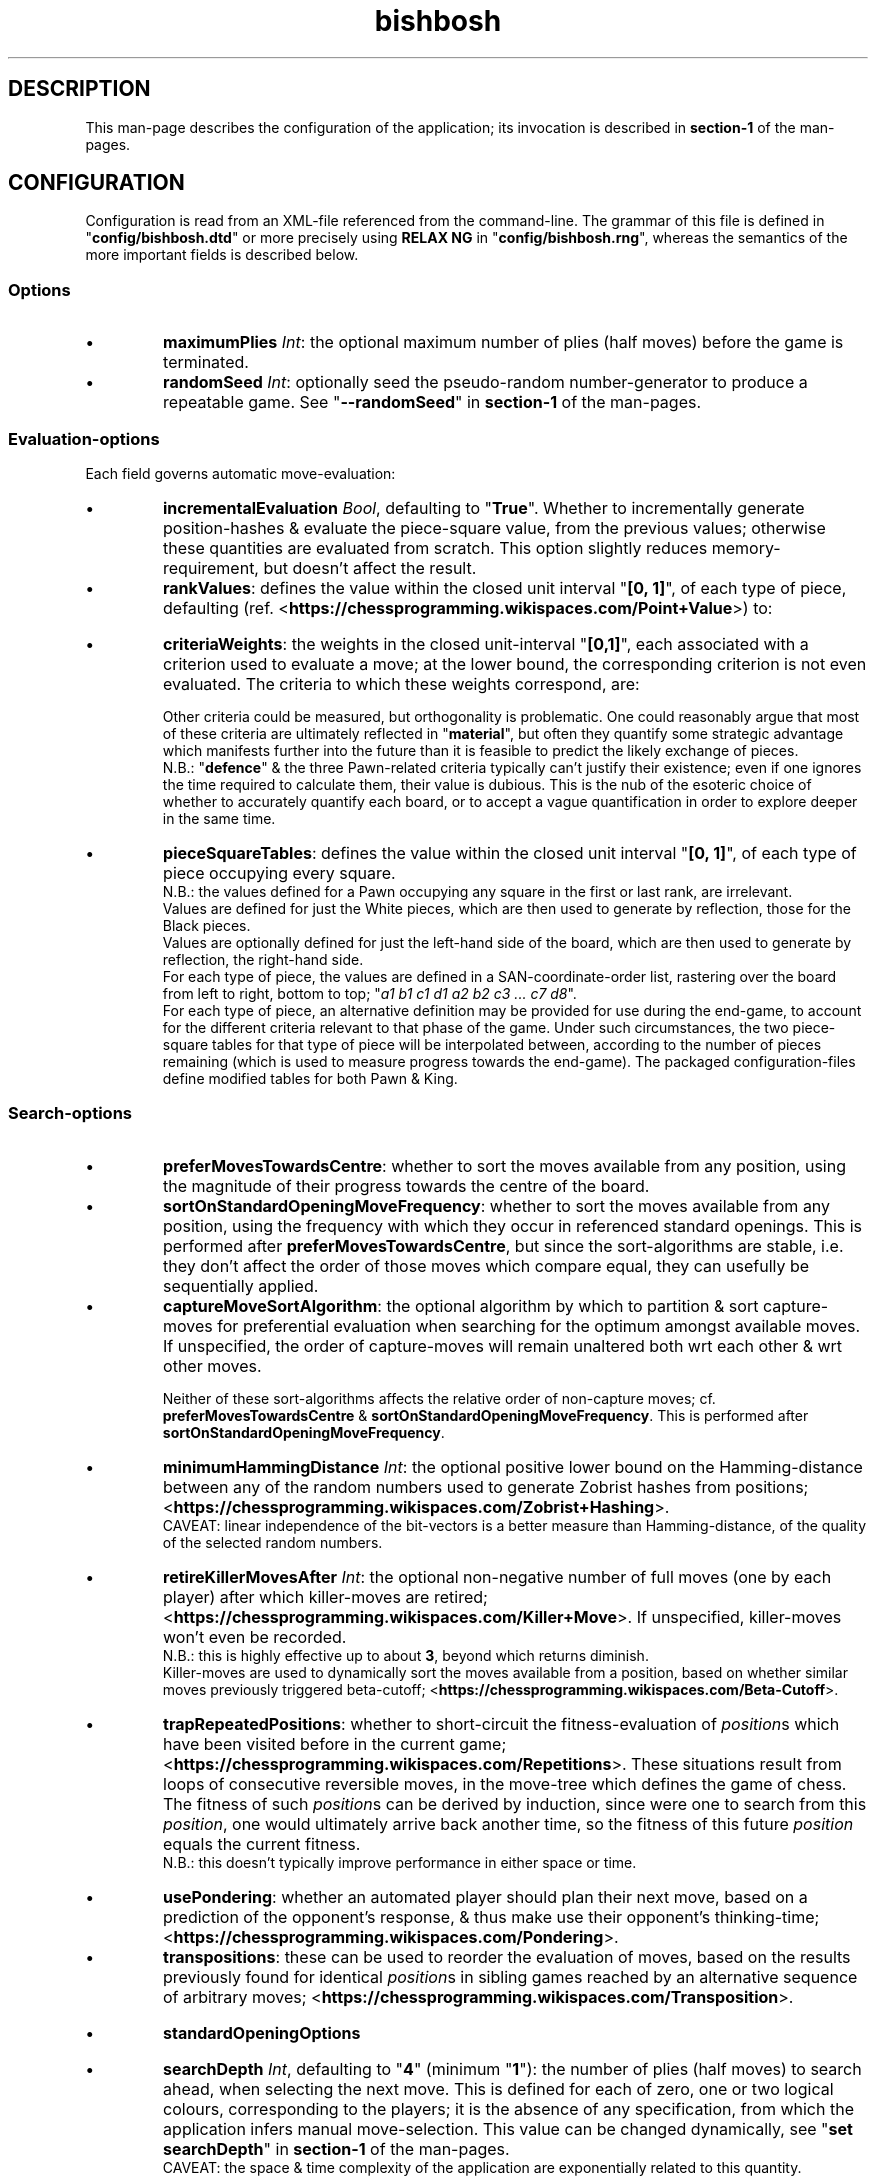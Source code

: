 .TH bishbosh 5
.SH DESCRIPTION
This man-page describes the configuration of the application; its invocation is described in \fBsection-1\fR of the man-pages.
.SH CONFIGURATION
Configuration is read from an XML-file referenced from the command-line.
The grammar of this file is defined in "\fBconfig/bishbosh.dtd\fR" or more precisely using \fBRELAX NG\fR in "\fBconfig/bishbosh.rng\fR", whereas the semantics of the more important fields is described below.
.SS Options
.IP \(bu
\fBmaximumPlies\fR \fIInt\fR: the optional maximum number of plies (half moves) before the game is terminated.
.IP \(bu
\fBrandomSeed\fR \fIInt\fR: optionally seed the pseudo-random number-generator to produce a repeatable game. See "\fB--randomSeed\fR" in \fBsection-1\fR of the man-pages.
.SS Evaluation-options
Each field governs automatic move-evaluation:
.IP \(bu
\fBincrementalEvaluation\fR \fIBool\fR, defaulting to "\fBTrue\fR".
Whether to incrementally generate position-hashes & evaluate the piece-square value, from the previous values; otherwise these quantities are evaluated from scratch.
This option slightly reduces memory-requirement, but doesn't affect the result.
.IP \(bu
\fBrankValues\fR: defines the value within the closed unit interval "\fB[0, 1]\fR", of each type of piece, defaulting (ref. <\fBhttps://chessprogramming.wikispaces.com/Point+Value\fR>) to:
.TS
lb	lb
l	l
lb	l	.
Piece	Value
=====	=====
Rook	0.525
Knight	0.35
Bishop	0.35
Queen	1
King	\fIMoot, since it can't be taken.\fR
.TE
.IP \(bu
\fBcriteriaWeights\fR: the weights in the closed unit-interval "\fB[0,1]\fR", each associated with a criterion used to evaluate a move;
at the lower bound, the corresponding criterion is not even evaluated.
The criteria to which these weights correspond, are:
.TS
lb	lb	lb	lb
l	l	l	l
lb	l	lb	l	.
Criterion	Metric	Ref	Notes
=========	======	===	=====
material	Quantifies the value of the pieces remaining per side.	<https://chessprogramming.wikispaces.com/Material>	This is dependent on the value of each type of piece; see "\fBrankValues\fR".
mobility	The difference between the number of moves available per side.	<https://chessprogramming.wikispaces.com/Mobility>	Actually the reciprocal is measured, to emphasis the reduction caused by checking one's opponent.
pieceSquareValue	Quantifies the position held by the pieces per side.	<https://chessprogramming.wikispaces.com/Piece-Square+Tables>	This metric includes aspects of both "\fBmaterial\fR" & "\fBmobility\fR". The value can be made linearly dependent on progress through the game.
castlingPotential	Whether each player has been permanently prevented from castling.		Reflects the disadvantage of moving one's King, thus preventing subsequent castling.
defence	The difference between the number of pieces defending one's own, per side.		There's neither any penalty for gaps in this defence nor account made of the value of the defended piece; it's just the total number of defenders.
doubledPawns	The difference between the total number of doubled Pawns per side.	<https://chessprogramming.wikispaces.com/Doubled+Pawn>	Reflects the reduced mobility of such Pawns.
isolatedPawns	The difference between the total number of isolated Pawns per side.	<https://chessprogramming.wikispaces.com/Isolated+Pawn>	Reflects the lack of defence from adjacent Pawns.
passedPawns	The difference between the total number of passed Pawns per side.	<https://chessprogramming.wikispaces.com/Passed+Pawn>	Reflects improved promotion-prospects.
.TE
.IP
Other criteria could be measured, but orthogonality is problematic.
One could reasonably argue that most of these criteria are ultimately reflected in "\fBmaterial\fR",
but often they quantify some strategic advantage which manifests further into the future than it is feasible to predict the likely exchange of pieces.
.br
N.B.: "\fBdefence\fR" & the three Pawn-related criteria typically can't justify their existence; even if one ignores the time required to calculate them, their value is dubious.
This is the nub of the esoteric choice of whether to accurately quantify each board, or to accept a vague quantification in order to explore deeper in the same time.
.IP \(bu
\fBpieceSquareTables\fR: defines the value within the closed unit interval "\fB[0, 1]\fR", of each type of piece occupying every square.
.br
N.B.: the values defined for a Pawn occupying any square in the first or last rank, are irrelevant.
.br
Values are defined for just the White pieces, which are then used to generate by reflection, those for the Black pieces.
.br
Values are optionally defined for just the left-hand side of the board, which are then used to generate by reflection, the right-hand side.
.br
For each type of piece, the values are defined in a SAN-coordinate-order list, rastering over the board from left to right, bottom to top; "\fIa1 b1 c1 d1 a2 b2 c3 ... c7 d8\fR".
.br
For each type of piece, an alternative definition may be provided for use during the end-game, to account for the different criteria relevant to that phase of the game.
Under such circumstances, the two piece-square tables for that type of piece will be interpolated between, according to the number of pieces remaining (which is used to measure progress towards the end-game).
The packaged configuration-files define modified tables for both Pawn & King.
.SS Search-options
.IP \(bu
\fBpreferMovesTowardsCentre\fR: whether to sort the moves available from any position, using the magnitude of their progress towards the centre of the board.
.IP \(bu
\fBsortOnStandardOpeningMoveFrequency\fR: whether to sort the moves available from any position, using the frequency with which they occur in referenced standard openings.
This is performed after \fBpreferMovesTowardsCentre\fR,
but since the sort-algorithms are stable, i.e. they don't affect the order of those moves which compare equal, they can usefully be sequentially applied.
.IP \(bu
\fBcaptureMoveSortAlgorithm\fR: the optional algorithm by which to partition & sort capture-moves for preferential evaluation when searching for the optimum amongst available moves.
If unspecified, the order of capture-moves will remain unaltered both wrt each other & wrt other moves.
.br
.TS
lb	lb
l	l
lb	l	.
Value	Meaning
=====	=======
MVVLVA	moves are advanced depending on the value of rank of the piece they capture, but where this is equal, those which achieve this using a less valuable piece are preferred; <\fBhttps://chessprogramming.wikispaces.com/MVV-LVA\fR>. This is highly effective.
SEE	moves are advanced depending on the net material gain resulting from any battle at the destination; <\fBhttps://chessprogramming.wikispaces.com/Static+Exchange+Evaluation\fR>. This is not currently competitive.
.TE
.IP
Neither of these sort-algorithms affects the relative order of non-capture moves; cf. \fBpreferMovesTowardsCentre\fR & \fBsortOnStandardOpeningMoveFrequency\fR.
This is performed after \fBsortOnStandardOpeningMoveFrequency\fR.
.IP \(bu
\fBminimumHammingDistance\fR \fIInt\fR: the optional positive lower bound on the Hamming-distance between any of the random numbers used to generate Zobrist hashes from positions; <\fBhttps://chessprogramming.wikispaces.com/Zobrist+Hashing\fR>.
.br
CAVEAT: linear independence of the bit-vectors is a better measure than Hamming-distance, of the quality of the selected random numbers.
.IP \(bu
\fBretireKillerMovesAfter\fR \fIInt\fR: the optional non-negative number of full moves (one by each player) after which killer-moves are retired; <\fBhttps://chessprogramming.wikispaces.com/Killer+Move\fR>.
If unspecified, killer-moves won't even be recorded.
.br
N.B.: this is highly effective up to about \fB3\fR, beyond which returns diminish.
.br
Killer-moves are used to dynamically sort the moves available from a position, based on whether similar moves previously triggered beta-cutoff; <\fBhttps://chessprogramming.wikispaces.com/Beta-Cutoff\fR>.
.IP \(bu
\fBtrapRepeatedPositions\fR: whether to short-circuit the fitness-evaluation of \fIposition\fRs which have been visited before in the current game; <\fBhttps://chessprogramming.wikispaces.com/Repetitions\fR>.
These situations result from loops of consecutive reversible moves, in the move-tree which defines the game of chess.
The fitness of such \fIposition\fRs can be derived by induction, since were one to search from this \fIposition\fR,
one would ultimately arrive back another time, so the fitness of this future \fIposition\fR equals the current fitness.
.br
N.B.: this doesn't typically improve performance in either space or time.
.IP \(bu
\fBusePondering\fR: whether an automated player should plan their next move, based on a prediction of the opponent's response, & thus make use their opponent's thinking-time; <\fBhttps://chessprogramming.wikispaces.com/Pondering\fR>.
.IP \(bu
\fBtranspositions\fR: these can be used to reorder the evaluation of moves,
based on the results previously found for identical \fIposition\fRs in sibling games reached by an alternative sequence of arbitrary moves; <\fBhttps://chessprogramming.wikispaces.com/Transposition\fR>.
.TS
lb	lb	lb
l	l	l
lb	l	l	.
Value	Type	Meaning
=====	====	=======
retireTranspositionsAfter	\fIInt\fR	the non-negative number of full moves (one by each player) after which transpositions are retired. N.B.: this is highly effective at about \fB1\fR, beyond which returns diminish.
minimumTranspositionSearchDepth	\fIInt\fR	the search-depth beneath which transpositions are not recorded. When the remaining search-depth is low, the potential gain from finding a recorded transposition of the current position, doesn't justify the effort. N.B.: this is most effective at about \fB2\fR.
.TE
.IP \(bu
.B standardOpeningOptions
.TS
lb	lb	lb	lb
l	l	l	l
lb	l	lb	l	.
Field	Type	Default	Meaning
=========	====	=======	=======
tryToMatchMoves	Bool	True	whether to attempt to exactly match the moves already made, with a standard opening; i.e. without matching transpositions.
tryToMatchViaJoiningMove	Bool	True	whether to attempt to join the current position (irrespective of the means by which it was achieved) to a standard opening that's only one move away.
tryToMatchColourFlippedPosition	Bool	True	whether to attempt to match a colour-flipped (<\fBhttps://chessprogramming.wikispaces.com/Color+Flipping\fR>) version of the current position with a standard opening.
.TE
.IP \(bu
\fBsearchDepth\fR \fIInt\fR, defaulting to "\fB4\fR" (minimum "\fB1\fR"): the number of plies (half moves) to search ahead, when selecting the next move.
This is defined for each of zero, one or two logical colours, corresponding to the players;
it is the absence of any specification, from which the application infers manual move-selection.
This value can be changed dynamically, see "\fBset searchDepth\fR" in \fBsection-1\fR of the man-pages.
.br
CAVEAT: the space & time complexity of the application are exponentially related to this quantity.
.SS IO-options
The application defines a set of "\fBioOptions\fR", in which one can define:
.IP \(bu
\fBmaximumPGNNames\fR \fIInt\fR: the optional maximum number of names, with which to annotate moves matching games from the configured PGN-databases.
.IP \(bu
\fBpgnOptions\fR: these options allow one to reference PGN-databases, which the application can leverage during move-selection; <\fBhttps://en.wikipedia.org/wiki/Portable_Game_Notation\fR>.
.TS
lb	lb	lb	lb
l	l	l	l
lb	l	lb	l	.
Field	Type	Default	Meaning
=========	====	=======	=======
databaseFilePath	\fIFile-path\fR		The path in the local file-system, to a PGN-database.
minimumPlies	\fIInt\fR	1	The minimum number of half moves, for an archived game to be considered valuable.
isStrictlySequential	(\fBTrue\fR|\fBFalse\fR)	True	Whether the recorded move-numbers are accurate.
validateMoves	(\fBTrue\fR|\fBFalse\fR)	False	Whether to validate all the moves. In the absence of validation, PGN-databases can be read faster, but the consequence of reading invalid moves is unpredictable. This option is required to read games which continued after a draw can be inferred.
textEncoding	(\fBISO8859-1(checked)\fR|\fButf8\fR|\fButf16\fR|\fButf32\fR)	utf8	Defines the conversion-scheme between byte-sequences & Unicode characters.
identificationTags	String		The PGN-field(s) from which to construct a composite identifier for a game.
.TE
.IP \(bu
\fBpersistence\fR: these options govern how the application persists its state, so that a game may span multiple sessions.
.TS
lb	lb	lb	lb
l	l	l	l
lb	l	lb	l	.
Field	Type	Default	Meaning
=========	====	=======	=======
filePath	\fIFile-path\fR		The local file in which game-state will be persisted.
automatic	(\fBTrue\fR|\fBFalse\fR)	True	Whether the game-state is automatically saved.
.TE
.P
"\fBioOptions\fR" has a sub-section "\fBuiOptions\fR", which defines the user-interface.
.IP \(bu
\fBmoveNotation\fR (\fBCoordinate\fR|\fBICCFNumeric\fR|\fBSmith\fR), defaulting to "\fBSmith\fR"; <\fBhttps://en.wikipedia.org/wiki/Chess_notation\fR>. The expected syntax used to define a move.
This application also understands \fBStandard Algebraic\fR notation, but it is only used to read the PGN-databases used to define standard openings.
.IP \(bu
\fBprintMoveTree\fR \fIInt\fR.
Print the tree of all possible moves in the configured notation, truncated to the specified depth.
The forest of moves available at each node, is sequentially sorted according to; \fBpreferMovesTowardsCentre\fR, \fBsortOnStandardOpeningMoveFrequency\fR, \fBcaptureMoveSortAlgorithm\fR; since the sort-algorithm is stable, the relative order of moves which compare equal, remains unchanged.
The fitness of each move, from the perspective of the player of the move, is also printed to the configured number of decimal places; see \fBnDecimalDigits\fR.
See "\fB--printMoveTree\fR" in \fBsection-1\fR of the man-pages.
.IP \(bu
\fBnDecimalDigits\fR \fIInt\fR, defaulting to "\fB3\fR".
Defines the precision with which fractional ancillary data is displayed.
.IP \(bu
\fBverbosity\fR (\fBSilent\fR|\fBNormal\fR|\fBVerbose\fR|\fBDeafening\fR), defaulting to "\fBNormal\fR": defines the quantity of ancillary output required.
See "\fB--verbosity\fR" in \fBsection-1\fR on the man-pages.
.IP \(bu
\fBboardMagnification\fR: the size-multiplier used when rendering the board.
.TS
lb	lb	lb
l	l	l
lb	l	l	.
Field	Type	Meaning
=========	=======	=======
nColumns	\fIInt\fR	The horizontal magnification of the board-image.
.TE
.IP \(bu
\fBcolourScheme\fR: defines the physical colour of each component of the display.
.TS
lb	lb
l	l
lb	l	.
Field	Options
=========	=======
axisLabelColour	(\fBBlack\fR|\fBRed\fR|\fBGreen\fR|\fBYellow\fR|\fBBlue\fR|\fBMagenta\fR|\fBCyan\fR|\fBWhite\fR)
darkPieceColour	(\fBBlack\fR|\fBRed\fR|\fBGreen\fR|\fBBlue\fR|\fBMagenta\fR|\fBCyan\fR)
lightPieceColour	(\fBRed\fR|\fBGreen\fR|\fBYellow\fR|\fBMagenta\fR|\fBCyan\fR|\fBWhite\fR)
darkSquareColour	(\fBBlack\fR|\fBRed\fR|\fBGreen\fR|\fBBlue\fR|\fBMagenta\fR|\fBCyan\fR)
lightSquareColour	(\fBRed\fR|\fBGreen\fR|\fBYellow\fR|\fBMagenta\fR|\fBCyan\fR|\fBWhite\fR)
menuLabelColour	(\fBBlack\fR|\fBRed\fR|\fBGreen\fR|\fBYellow\fR|\fBBlue\fR|\fBMagenta\fR|\fBCyan\fR|\fBWhite\fR)
menuBackgroundColour	(\fBBlack\fR|\fBRed\fR|\fBGreen\fR|\fBYellow\fR|\fBBlue\fR|\fBMagenta\fR|\fBCyan\fR|\fBWhite\fR)
.TE
.SH FILES
.TS
lb	lb
l	l
lb	l	.
File-name	Contents
=========	========
config/bishbosh.dtd	A basic formal description of the XML-format for the configuration-file.
config/bishbosh.rng	A more sophisticated, but slower, \fBRELAX NG\fR definition of the XML-format for the configuration-file.
config/{CECP,Raw}/*.xml	Sample configuration-files.
man/man1/bishbosh.1	Section-1 of the man-pages for this product, describing the command-line.
pgn/*.pgn	Standard openings & archived games, described in <\fBhttps://en.wikipedia.org/wiki/Portable_Game_Notation\fR>.
<https://www.oasis-open.org/committees/relax-ng/tutorial-20011203.html>	A \fBRELAX NG\fR tutorial.
.TE
.SH AUTHOR
Written by Dr. Alistair Ward.
.SH COPYRIGHT
Copyright \(co 2018 Dr. Alistair Ward
.PP
This program is free software: you can redistribute it and/or modify it under the terms of the GNU General Public License as published by the Free Software Foundation, either version 3 of the License, or (at your option) any later version.
.PP
This program is distributed in the hope that it will be useful, but WITHOUT ANY WARRANTY; without even the implied warranty of MERCHANTABILITY or FITNESS FOR A PARTICULAR PURPOSE. See the GNU General Public License for more details.
.PP
You should have received a copy of the GNU General Public License along with this program. If not, see <\fBhttps://www.gnu.org/licenses/\fR>.

